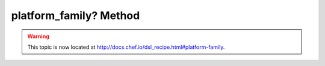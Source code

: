 =====================================================
platform_family? Method
=====================================================

.. warning:: This topic is now located at http://docs.chef.io/dsl_recipe.html#platform-family.